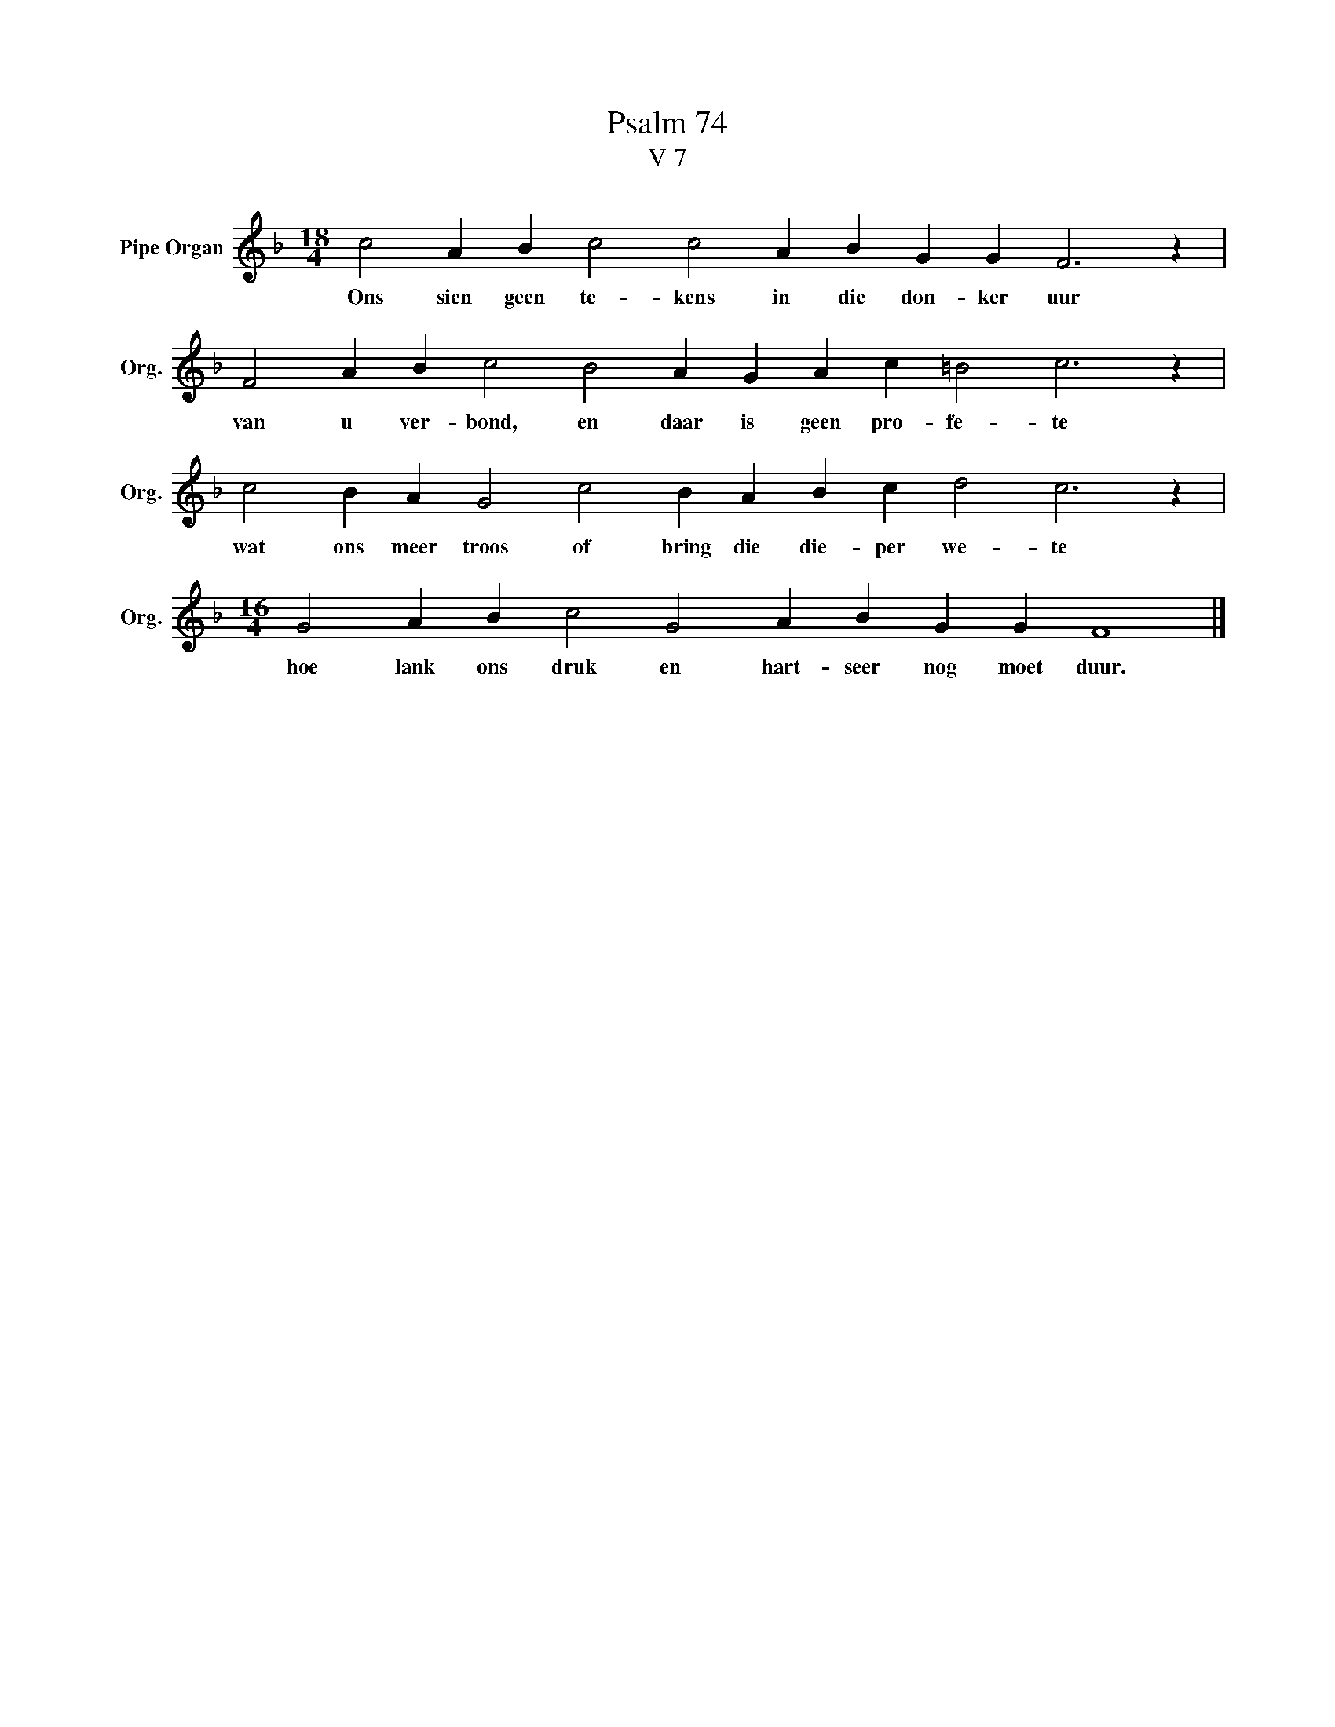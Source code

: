 X:1
T:Psalm 74
T:V 7
L:1/4
M:18/4
I:linebreak $
K:F
V:1 treble nm="Pipe Organ" snm="Org."
V:1
 c2 A B c2 c2 A B G G F3 z |$ F2 A B c2 B2 A G A c =B2 c3 z |$ c2 B A G2 c2 B A B c d2 c3 z |$ %3
w: Ons sien geen te- kens in die don- ker uur|van u ver- bond, en daar is geen pro- fe- te|wat ons meer troos of bring die die- per we- te|
[M:16/4] G2 A B c2 G2 A B G G F4 |] %4
w: hoe lank ons druk en hart- seer nog moet duur.|

